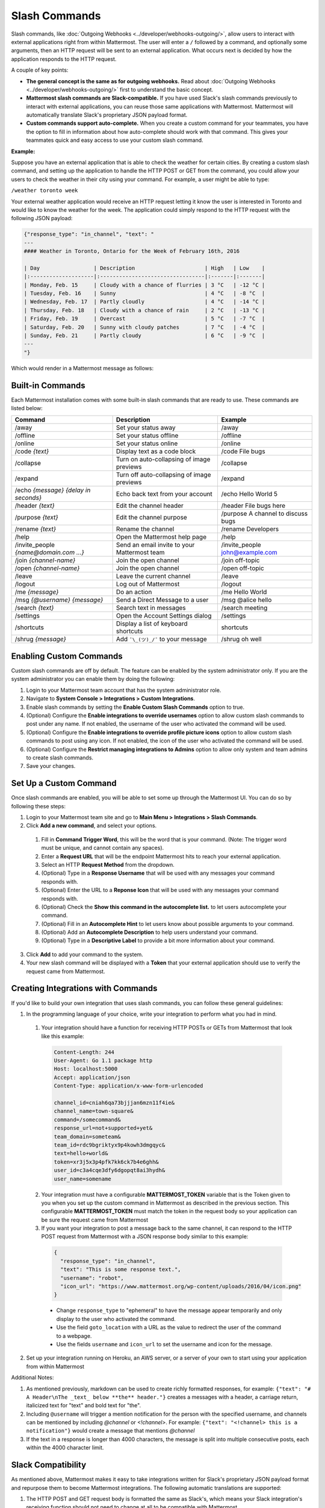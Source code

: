 .. _slash-commands:

Slash Commands
==============

Slash commands, like :doc:`Outgoing Webhooks <../developer/webhooks-outgoing/>`, allow users to interact with external applications right from within Mattermost. The user will enter a ``/`` followed by a command, and optionally some arguments, then an HTTP request will be sent to an external application. What occurs next is decided by how the application responds to the HTTP request.

A couple of key points:

- **The general concept is the same as for outgoing webhooks.** Read about :doc:`Outgoing Webhooks <../developer/webhooks-outgoing/>` first to understand the basic concept.
- **Mattermost slash commands are Slack-compatible.** If you have used Slack's slash commands previously to interact with external applications, you can reuse those same applications with Mattermost. Mattermost will automatically translate Slack's proprietary JSON payload format.
- **Custom commands support auto-complete.** When you create a custom command for your teammates, you have the option to fill in information about how auto-complete should work with that command. This gives your teammates quick and easy access to use your custom slash command.

**Example:**

Suppose you have an external application that is able to check the weather for certain cities. By creating a custom slash command, and setting up the application to handle the HTTP POST or GET from the command, you could allow your users to check the weather in their city using your command. For example, a user might be able to type:

``/weather toronto week``

Your external weather application would receive an HTTP request letting it know the user is interested in Toronto and would like to know the weather for the week. The application could simply respond to the HTTP request with the following JSON payload:

.. code-block:: Text

  {"response_type": "in_channel", "text": "
  ---
  #### Weather in Toronto, Ontario for the Week of February 16th, 2016

  | Day                 | Description                      | High   | Low    |
  |:--------------------|:---------------------------------|:-------|:-------|
  | Monday, Feb. 15     | Cloudy with a chance of flurries | 3 °C   | -12 °C |
  | Tuesday, Feb. 16    | Sunny                            | 4 °C   | -8 °C  |
  | Wednesday, Feb. 17  | Partly cloudly                   | 4 °C   | -14 °C |
  | Thursday, Feb. 18   | Cloudy with a chance of rain     | 2 °C   | -13 °C |
  | Friday, Feb. 19     | Overcast                         | 5 °C   | -7 °C  |
  | Saturday, Feb. 20   | Sunny with cloudy patches        | 7 °C   | -4 °C  |
  | Sunday, Feb. 21     | Partly cloudy                    | 6 °C   | -9 °C  |
  ---
  "}

Which would render in a Mattermost message as follows:

.. image:: ../images/weatherBot.PNG
  :alt: Shows what the JSON payload renders as in Mattermost

Built-in Commands
-----------------

Each Mattermost installation comes with some built-in slash commands that are ready to use. These commands are listed below:

.. csv-table::
    :header: "Command", "Description", "Example"

    "/away", "Set your status away", "/away"
    "/offline", "Set your status offline", "/offline"
    "/online", "Set your status online", "/online"
    "/code *{text}*", "Display text as a code block", "/code File bugs"
    "/collapse", "Turn on auto-collapsing of image previews", "/collapse"
    "/expand", "Turn off auto-collapsing of image previews", "/expand"
    "/echo *{message}* *{delay in seconds}*", "Echo back text from your account", "/echo Hello World 5"
    "/header *{text}*", "Edit the channel header", "/header File bugs here"
    "/purpose *{text}*", "Edit the channel purpose", "/purpose A channel to discuss bugs"
    "/rename *{text}*", "Rename the channel", "/rename Developers"
    "/help", "Open the Mattermost help page", "/help"
    "/invite_people *{name@domain.com ...}*", "Send an email invite to your Mattermost team","/invite_people john@example.com"
    "/join *{channel-name}*", "Join the open channel", "/join off-topic"
    "/open *{channel-name}*", "Join the open channel", "/open off-topic"
    "/leave", "Leave the current channel", "/leave"
    "/logout", "Log out of Mattermost", "/logout"
    "/me *{message}*", "Do an action", "/me Hello World"
    "/msg *{@username}* *{message}*", "Send a Direct Message to a user", "/msg @alice hello"
    "/search *{text}*", "Search text in messages", "/search meeting"
    "/settings", "Open the Account Settings dialog", "/settings"
    "/shortcuts", "Display a list of keyboard shortcuts", "shortcuts"
    "/shrug *{message}*", "Add ``¯\_(ツ)_/¯`` to your message", "/shrug oh well"

Enabling Custom Commands
------------------------

Custom slash commands are off by default. The feature can be enabled by the system administrator only. If you are the system administrator you can enable them by doing the following:

1. Login to your Mattermost team account that has the system administrator role.
2. Navigate to **System Console > Integrations > Custom Integrations**.
3. Enable slash commands by setting the **Enable Custom Slash Commands** option to true.
4. (Optional) Configure the **Enable integrations to override usernames** option to allow custom slash commands to post under any name. If not enabled, the username of the user who activated the command will be used.
5. (Optional) Configure the **Enable integrations to override profile picture icons** option to allow custom slash commands to post using any icon. If not enabled, the icon of the user who activated the command will be used.
6. (Optional) Configure the **Restrict managing integrations to Admins** option to allow only system and team admins to create slash commands.
7. Save your changes.

Set Up a Custom Command
---------------------------

Once slash commands are enabled, you will be able to set some up through the Mattermost UI. You can do so by following these steps:

1. Login to your Mattermost team site and go to **Main Menu > Integrations > Slash Commands**.
2. Click **Add a new command**, and select your options.
  1. Fill in **Command Trigger Word**, this will be the word that is your command. (Note: The trigger word must be unique, and cannot contain any spaces).
  2. Enter a **Request URL** that will be the endpoint Mattermost hits to reach your external application.
  3. Select an HTTP **Request Method** from the dropdown.
  4. (Optional) Type in a **Response Username** that will be used with any messages your command responds with.
  5. (Optional) Enter the URL to a **Reponse Icon** that will be used with any messages your command responds with.
  6. (Optional) Check the **Show this command in the autocomplete list.** to let users autocomplete your command.
  7. (Optional) Fill in an **Autocomplete Hint** to let users know about possible arguments to your command.
  8. (Optional) Add an **Autocomplete Description** to help users understand your command.
  9. (Optional) Type in a **Descriptive Label** to provide a bit more information about your command.
3. Click **Add** to add your command to the system.
4. Your new slash command will be displayed with a **Token** that your external application should use to verify the request came from Mattermost.

Creating Integrations with Commands
-----------------------------------

If you'd like to build your own integration that uses slash commands, you can follow these general guidelines:

1. In the programming language of your choice, write your integration to perform what you had in mind.
  1. Your integration should have a function for receiving HTTP POSTs or GETs from Mattermost that look like this example:

    .. code-block:: text

      Content-Length: 244
      User-Agent: Go 1.1 package http
      Host: localhost:5000
      Accept: application/json
      Content-Type: application/x-www-form-urlencoded

      channel_id=cniah6qa73bjjjan6mzn11f4ie&
      channel_name=town-square&
      command=/somecommand&
      response_url=not+supported+yet&
      team_domain=someteam&
      team_id=rdc9bgriktyx9p4kowh3dmgqyc&
      text=hello+world&
      token=xr3j5x3p4pfk7kk6ck7b4e6ghh&
      user_id=c3a4cqe3dfy6dgopqt8ai3hydh&
      user_name=somename

  2. Your integration must have a configurable **MATTERMOST_TOKEN** variable that is the Token given to you when you set up the custom command in Mattermost as described in the previous section. This configurable **MATTERMOST_TOKEN** must match the token in the request body so your application can be sure the request came from Mattermost
  3. If you want your integration to post a message back to the same channel, it can respond to the HTTP POST request from Mattermost with a JSON response body similar to this example:

    .. code-block:: javascript

      {
        "response_type": "in_channel",
        "text": "This is some response text.",
        "username": "robot",
        "icon_url": "https://www.mattermost.org/wp-content/uploads/2016/04/icon.png"
      }

    - Change ``response_type`` to "ephemeral" to have the message appear temporarily and only display to the user who activated the command.
    - Use the field ``goto_location`` with a URL as the value to redirect the user of the command to a webpage.
    - Use the fields ``username`` and ``icon_url`` to set the username and icon for the message.

2. Set up your integration running on Heroku, an AWS server, or a server of your own to start using your application from within Mattermost

Additional Notes:

1. As mentioned previously, markdown can be used to create richly formatted responses, for example: ``{"text": "# A Header\nThe _text_ below **the** header."}`` creates a messages with a header, a carriage return, italicized text for "text" and bold text for "the".

2. Including ``@username`` will trigger a mention notification for the person with the specified username, and channels can be mentioned by including *@channel* or *<!channel>*. For example:  ``{"text": "<!channel> this is a notification"}`` would create a message that mentions *@channel*

3. If the text in a response is longer than 4000 characters, the message is split into multiple consecutive posts, each within the 4000 character limit.

Slack Compatibility
-------------------

As mentioned above, Mattermost makes it easy to take integrations written for Slack's proprietary JSON payload format and repurpose them to become Mattermost integrations. The following automatic translations are supported:

1. The HTTP POST and GET request body is formatted the same as Slack's, which means your Slack integration's receiving function should not need to change at all to be compatible with Mattermost
2. JSON responses designed for Slack using `<>` to note the need to hyperlink a URL, such as ``{"text": "<http://www.mattermost.com/>"}``, are translated to the equivalent markdown in Mattermost and rendered the same as you would see in Slack
3. Similarly, responses designed for Slack using ``|`` within a ``<>`` to define linked text, such as ``{"text": "Click <http://www.mattermost.com/|here> for a link."}``, are also translated to the equivalent markdown in Mattermost and rendered the same as you would see in Slack

Known Slack Compatibility Issues
~~~~~~~~~~~~~~~~~~~~~~~~~~~~~~~~

1. Using icon_emoji to override the username is not supported
2. Referencing  channels using <#CHANNEL_ID> does not link to the channel
3. ``<!here>``, ``<!everyone>``, and ``<!group>`` are not supported
4. Parameters "mrkdwn", "parse", and "link_names" are not supported (Mattermost always converts markdown and automatically links @mentions)
5. Bold formatting as ``*bold*`` is not supported (must be done as ``**bold**``)
6. Slack assumes default values for some fields if they are not specified by the integration, while Mattermost does not

Troubleshooting
~~~~~~~~~~~~~~~

**Command with a trigger of 'trigger_word' returned an empty response**

If you are using a slash command that previously worked in Slack, try specifying the "response_type" for the slash command. Slack assumes the "response_type" is "ephemeral" while Mattermost does not, so the "response_type" must be specified before the command will work.
